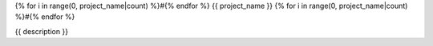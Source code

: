 {% for i in range(0, project_name|count) %}#{% endfor %}
{{ project_name }}
{% for i in range(0, project_name|count) %}#{% endfor %}

{{ description }}
